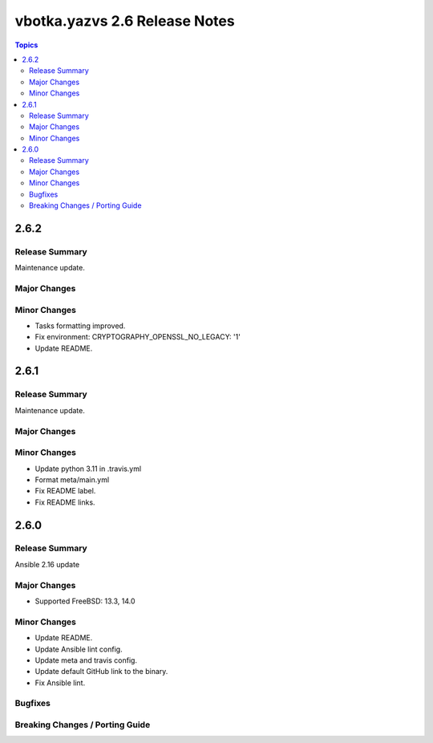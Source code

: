 ==============================
vbotka.yazvs 2.6 Release Notes
==============================

.. contents:: Topics


2.6.2
=====

Release Summary
---------------
Maintenance update.

Major Changes
-------------

Minor Changes
-------------
* Tasks formatting improved.
* Fix environment: CRYPTOGRAPHY_OPENSSL_NO_LEGACY: '1'
* Update README.


2.6.1
=====

Release Summary
---------------
Maintenance update.

Major Changes
-------------

Minor Changes
-------------
- Update python 3.11 in .travis.yml
- Format meta/main.yml
- Fix README label.
- Fix README links.


2.6.0
=====

Release Summary
---------------
Ansible 2.16 update

Major Changes
-------------
* Supported FreeBSD: 13.3, 14.0

Minor Changes
-------------
* Update README.
* Update Ansible lint config.
* Update meta and travis config.
* Update default GitHub link to the binary.
* Fix Ansible lint.

Bugfixes
--------

Breaking Changes / Porting Guide
--------------------------------
